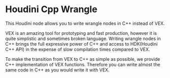 * Houdini Cpp Wrangle 

  This Houdini node allows you to write wrangle nodes in C++ instead of VEX.

  VEX is an amazing tool for prototyping and fast production, however it is quite simplistic and sometimes broken language. Writing wrangle nodes in C++ brings the full expressive power of C++ and access to HDK(Houdini C++ API) in the expense of slow compilation times compared to VEX. 

  To make the transition from VEX to C++ as simple as possible, we provide C++ implementation of VEX functions. Therefore you can write almost the same code in C++ as you would write it with VEX.

  


  
  
  
